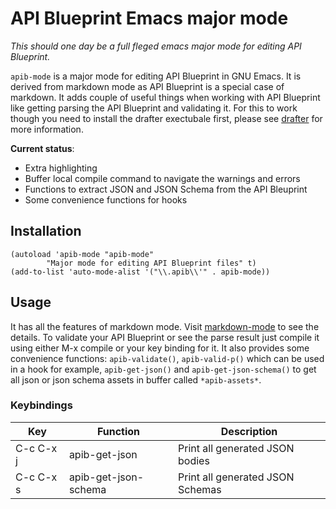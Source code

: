 * API Blueprint Emacs major mode

/This should one day be a full fleged emacs major mode for editing API
Blueprint./

~apib-mode~ is a major mode for editing API Blueprint in GNU Emacs. It
is derived from markdown mode as API Blueprint is a special case of
markdown. It adds couple of useful things when working with API
Blueprint like getting parsing the API Blueprint and validating it.
For this to work though you need to install the drafter exectubale
first, please see [[https://github.com/apiaryio/drafter][drafter]] for more information.

*Current status*:

- Extra highlighting
- Buffer local compile command to navigate the warnings and errors
- Functions to extract JSON and JSON Schema from the API Bleuprint
- Some convenience functions for hooks

** Installation

#+BEGIN_SRC elisp
(autoload 'apib-mode "apib-mode"
        "Major mode for editing API Blueprint files" t)
(add-to-list 'auto-mode-alist '("\\.apib\\'" . apib-mode))
#+END_SRC


** Usage

It has all the features of markdown mode. Visit [[http://jblevins.org/projects/markdown-mode/][markdown-mode]] to see
the details. To validate your API Blueprint or see the parse result
just compile it using either M-x compile or your key binding for it.
It also provides some convenience functions: ~apib-validate()~,
~apib-valid-p()~ which can be used in a hook for example,
~apib-get-json()~ and ~apib-get-json-schema()~ to get all json or json
schema assets in buffer called ~*apib-assets*~.

*** Keybindings
| Key       | Function             | Description                      |
|-----------+----------------------+----------------------------------|
| C-c C-x j | apib-get-json        | Print all generated JSON bodies  |
| C-c C-x s | apib-get-json-schema | Print all generated JSON Schemas |


